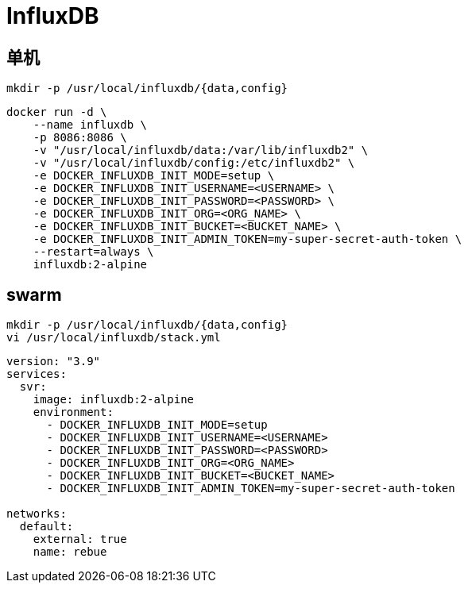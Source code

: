 = InfluxDB

[TOC]

== 单机
----
mkdir -p /usr/local/influxdb/{data,config}
----

----
docker run -d \
    --name influxdb \
    -p 8086:8086 \
    -v "/usr/local/influxdb/data:/var/lib/influxdb2" \
    -v "/usr/local/influxdb/config:/etc/influxdb2" \
    -e DOCKER_INFLUXDB_INIT_MODE=setup \
    -e DOCKER_INFLUXDB_INIT_USERNAME=<USERNAME> \
    -e DOCKER_INFLUXDB_INIT_PASSWORD=<PASSWORD> \
    -e DOCKER_INFLUXDB_INIT_ORG=<ORG_NAME> \
    -e DOCKER_INFLUXDB_INIT_BUCKET=<BUCKET_NAME> \
    -e DOCKER_INFLUXDB_INIT_ADMIN_TOKEN=my-super-secret-auth-token \
    --restart=always \
    influxdb:2-alpine
----

== swarm
----
mkdir -p /usr/local/influxdb/{data,config}
vi /usr/local/influxdb/stack.yml
----

```yaml{.line-numbers}
version: "3.9"
services:
  svr:
    image: influxdb:2-alpine
    environment:
      - DOCKER_INFLUXDB_INIT_MODE=setup
      - DOCKER_INFLUXDB_INIT_USERNAME=<USERNAME>
      - DOCKER_INFLUXDB_INIT_PASSWORD=<PASSWORD>
      - DOCKER_INFLUXDB_INIT_ORG=<ORG_NAME>
      - DOCKER_INFLUXDB_INIT_BUCKET=<BUCKET_NAME>
      - DOCKER_INFLUXDB_INIT_ADMIN_TOKEN=my-super-secret-auth-token

networks:
  default:
    external: true
    name: rebue
```



